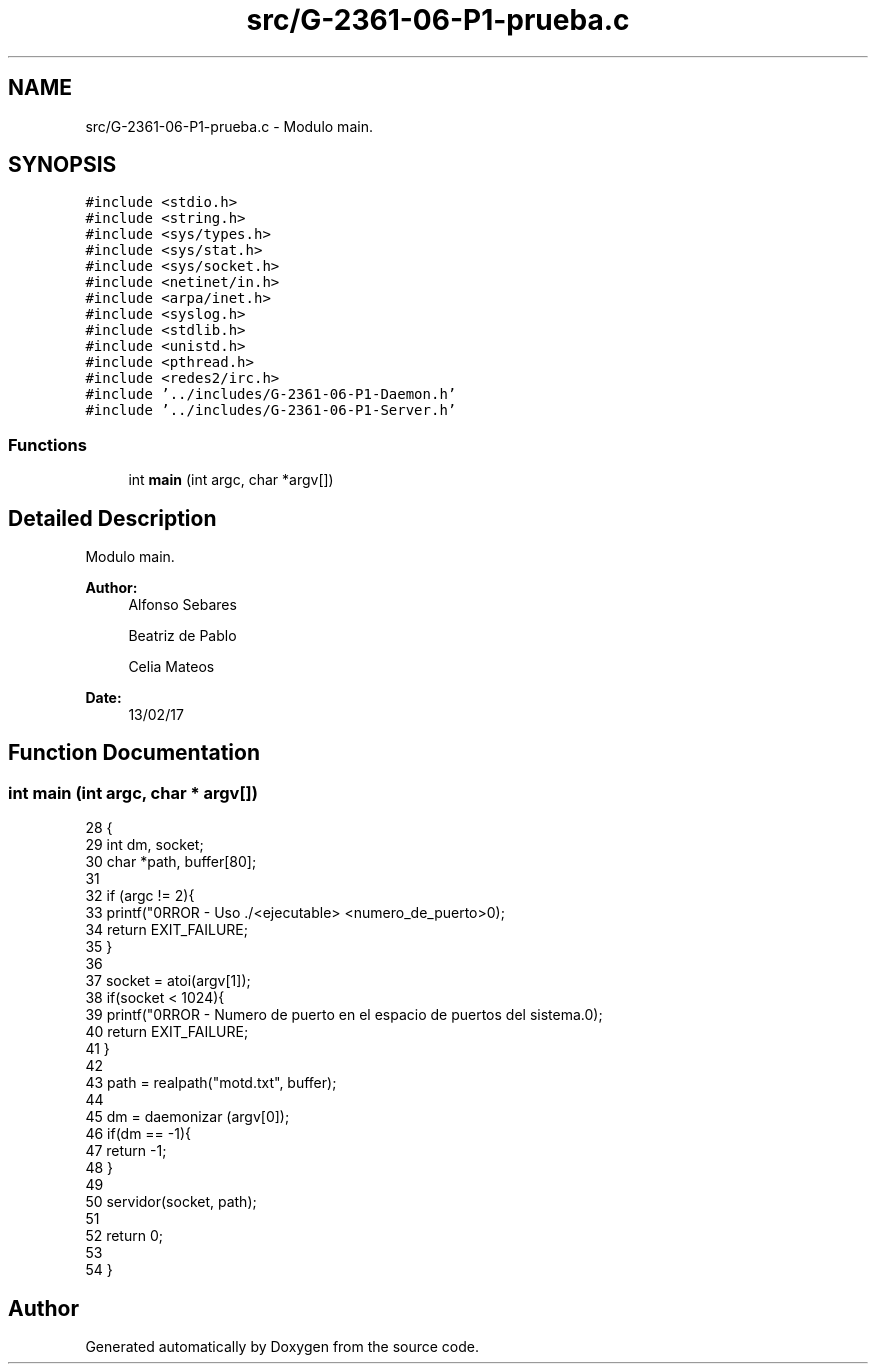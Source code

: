 .TH "src/G-2361-06-P1-prueba.c" 3 "Sun May 7 2017" "Doxygen" \" -*- nroff -*-
.ad l
.nh
.SH NAME
src/G-2361-06-P1-prueba.c \- Modulo main\&.  

.SH SYNOPSIS
.br
.PP
\fC#include <stdio\&.h>\fP
.br
\fC#include <string\&.h>\fP
.br
\fC#include <sys/types\&.h>\fP
.br
\fC#include <sys/stat\&.h>\fP
.br
\fC#include <sys/socket\&.h>\fP
.br
\fC#include <netinet/in\&.h>\fP
.br
\fC#include <arpa/inet\&.h>\fP
.br
\fC#include <syslog\&.h>\fP
.br
\fC#include <stdlib\&.h>\fP
.br
\fC#include <unistd\&.h>\fP
.br
\fC#include <pthread\&.h>\fP
.br
\fC#include <redes2/irc\&.h>\fP
.br
\fC#include '\&.\&./includes/G-2361-06-P1-Daemon\&.h'\fP
.br
\fC#include '\&.\&./includes/G-2361-06-P1-Server\&.h'\fP
.br

.SS "Functions"

.in +1c
.ti -1c
.RI "int \fBmain\fP (int argc, char *argv[])"
.br
.in -1c
.SH "Detailed Description"
.PP 
Modulo main\&. 


.PP
\fBAuthor:\fP
.RS 4
Alfonso Sebares 
.PP
Beatriz de Pablo 
.PP
Celia Mateos 
.RE
.PP
\fBDate:\fP
.RS 4
13/02/17 
.RE
.PP

.SH "Function Documentation"
.PP 
.SS "int main (int argc, char * argv[])"

.PP
.nf
28                                 {
29         int dm, socket;
30         char *path, buffer[80];
31 
32         if (argc != 2){
33                 printf("\nERROR - Uso \&./<ejecutable> <numero_de_puerto>\n");
34                 return EXIT_FAILURE;
35         }
36 
37         socket = atoi(argv[1]);
38         if(socket < 1024){
39                 printf("\nERROR - Numero de puerto en el espacio de puertos del sistema\&.\n");
40                 return EXIT_FAILURE;
41         }
42         
43         path = realpath("motd\&.txt", buffer);     
44         
45         dm  = daemonizar (argv[0]);
46         if(dm == -1){
47                 return -1;
48         }
49 
50         servidor(socket, path);
51 
52         return 0;
53 
54 }
.fi
.SH "Author"
.PP 
Generated automatically by Doxygen from the source code\&.
